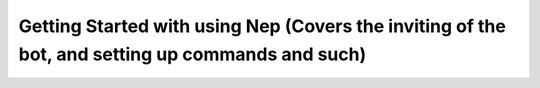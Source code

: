 .. _gettingstarted:

=================================================================================================
Getting Started with using Nep (Covers the inviting of the bot, and setting up commands and such)
=================================================================================================
